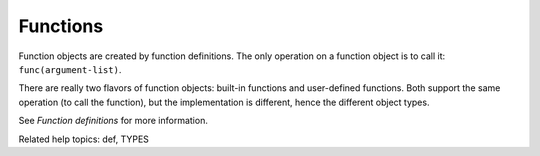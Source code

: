 Functions
*********

Function objects are created by function definitions.  The only
operation on a function object is to call it: ``func(argument-list)``.

There are really two flavors of function objects: built-in functions
and user-defined functions.  Both support the same operation (to call
the function), but the implementation is different, hence the
different object types.

See *Function definitions* for more information.

Related help topics: def, TYPES

